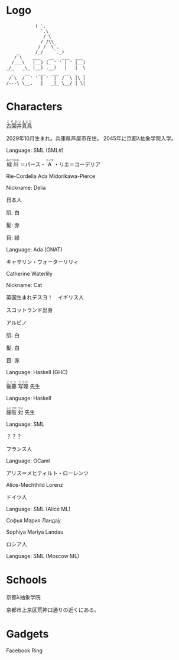 * Logo

#+BEGIN_SRC
           ( `.
             `.\
              / \
             / /\\
            / /  \`.
    _      /_/    `._)
   / \    ___   __   ___  ___
  /___\   |__) (_ ' ' | ' |__)
_/_   _\_ |__) .__)   |   |  \
  _    __   ___  ___  __  _  _
 / \  /  ' ' | '  |  /  \ |\ |
/---\ \__.   |   _|_ \__/ | \|
#+END_SRC

* Characters

#+BEGIN_HTML
<ruby>古園井<rp>(</rp><rt>こぞのい</rt><rp>)</rp></ruby><ruby>真鳥<rp>(</rp><rt>まとり</rt><rp>)</rp></ruby>
#+END_HTML

2029年10月生まれ。兵庫県芦屋市在住。
2045年に京都λ抽象学院入学。

Language: SML (SML#)

#+BEGIN_HTML
<ruby>緑川<rp>(</rp><rt>みどりかわ</rt><rp>)</rp></ruby>
＝パース・
<ruby>A<rp>(</rp><rt>エイダ</rt><rp>)</rp></ruby>
・リエ＝コーデリア
#+END_HTML

Rie-Cordelia Ada Midorikawa-Pierce

# Cordelia of Green Gables

Nickname: Delia

日本人

肌: 白

髪: 赤

目: 緑

Language: Ada (GNAT)

キャサリン・ウォーターリリィ

Catherine Waterlily

# Catherine は純粋、処女性などの意味を持つ
# Cat は Category
# Waterlily, スイレンの花言葉は純粋

Nickname: Cat

英国生まれデスヨ！　イギリス人

スコットランド出身

アルビノ

肌: 白

髪: 白

目: 赤

Language: Haskell (GHC)

#+BEGIN_HTML
<ruby>後藤<rp>(</rp><rt>ごとう</rt><rp>)</rp></ruby>
<ruby>写理<rp>(</rp><rt>うつり</rt><rp>)</rp></ruby>
先生
#+END_HTML

Language: Haskell

#+BEGIN_HTML
<ruby>藤阪<rp>(</rp><rt>ふじさか</rt><rp>)</rp></ruby>
<ruby>対<rp>(</rp><rt>つい</rt><rp>)</rp></ruby>
先生
#+END_HTML

Language: SML

？？？

フランス人

Language: OCaml

アリス＝メヒティルト・ローレンツ

Alice-Mechthild Lorenz

ドイツ人

Language: SML (Alice ML)

Софья Мария Ланда́у

Sophiya Mariya Landau

ロシア人

Language: SML (Moscow ML)

* Schools

京都λ抽象学院

京都市上京区荒神口通りの近くにある。


* Gadgets

Facebook Ring
